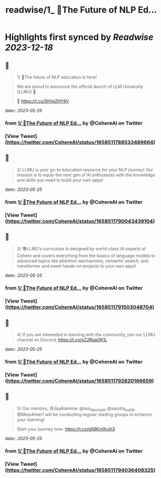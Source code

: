 :PROPERTIES:
:title: readwise/1_ 📢The Future of NLP Ed...
:END:

:PROPERTIES:
:author: [[CohereAI on Twitter]]
:full-title: "1/ 📢The Future of NLP Ed..."
:category: [[tweets]]
:url: https://twitter.com/CohereAI/status/1658511788533489664
:image-url: https://pbs.twimg.com/profile_images/1650250832909152260/760DZ0cv.png
:END:

* Highlights first synced by [[Readwise]] [[2023-12-18]]
** 📌
#+BEGIN_QUOTE
1/ 📢The future of NLP education is here!

We are proud to announce the official launch of LLM University (LLMU) 🏫

🧵 
https://t.co/StlVeZHY4V 
#+END_QUOTE
    date:: [[2023-05-25]]
*** from _1/ 📢The Future of NLP Ed..._ by @CohereAI on Twitter
*** [View Tweet](https://twitter.com/CohereAI/status/1658511788533489664)
** 📌
#+BEGIN_QUOTE
2/ LLMU is your go-to education resource for your NLP journey! Our mission is to equip the next gen of AI enthusiasts with the knowledge and skills you need to build your own apps! 
#+END_QUOTE
    date:: [[2023-05-25]]
*** from _1/ 📢The Future of NLP Ed..._ by @CohereAI on Twitter
*** [View Tweet](https://twitter.com/CohereAI/status/1658511790043439104)
** 📌
#+BEGIN_QUOTE
3/ 📚LLMU’s curriculum is designed by world-class AI experts at Cohere and covers everything from the basics of language models to advanced topics like attention mechanisms, semantic search, and transformer and event hands-on projects to your own apps! 
#+END_QUOTE
    date:: [[2023-05-25]]
*** from _1/ 📢The Future of NLP Ed..._ by @CohereAI on Twitter
*** [View Tweet](https://twitter.com/CohereAI/status/1658511791503048704)
** 📌
#+BEGIN_QUOTE
4/ If you are interested in learning with the community, join our LLMU channel on Discord,
https://t.co/nZ2RpaOK1L 
#+END_QUOTE
    date:: [[2023-05-25]]
*** from _1/ 📢The Future of NLP Ed..._ by @CohereAI on Twitter
*** [View Tweet](https://twitter.com/CohereAI/status/1658511792820166659)
** 📌
#+BEGIN_QUOTE
5/ Our mentors, @JayAlammar @luis_likes_math @sandra_kublik @MeorAmer1 will be conducting regular reading groups to enhance your learning!

Start your journey now:
https://t.co/g58Km9vJh3 
#+END_QUOTE
    date:: [[2023-05-25]]
*** from _1/ 📢The Future of NLP Ed..._ by @CohereAI on Twitter
*** [View Tweet](https://twitter.com/CohereAI/status/1658511794036408325)